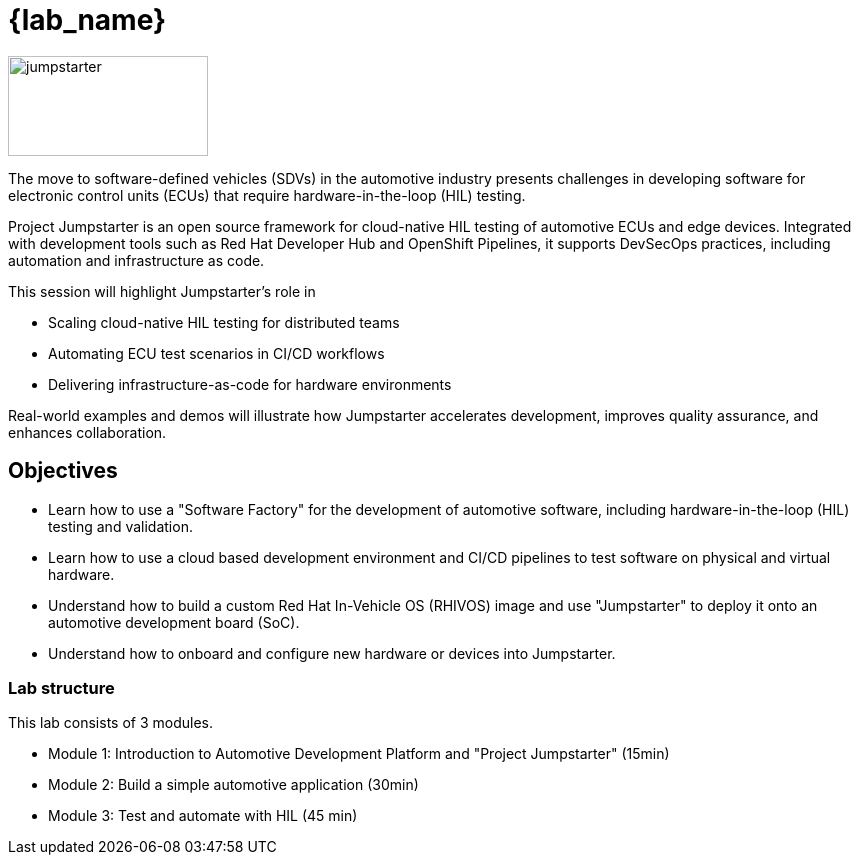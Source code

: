 = {lab_name}

image::jumpstarter.svg[jumpstarter,200,100]

The move to software-defined vehicles (SDVs) in the automotive industry presents challenges in developing software for electronic control units (ECUs) that require hardware-in-the-loop (HIL) testing.

Project Jumpstarter is an open source framework for cloud-native HIL testing of automotive ECUs and edge devices. Integrated with development tools such as Red Hat Developer Hub and OpenShift Pipelines, it supports DevSecOps practices, including automation and infrastructure as code.

This session will highlight Jumpstarter's role in

* Scaling cloud-native HIL testing for distributed teams
* Automating ECU test scenarios in CI/CD workflows
* Delivering infrastructure-as-code for hardware environments

Real-world examples and demos will illustrate how Jumpstarter accelerates development, improves quality assurance, and enhances collaboration.

== Objectives

* Learn how to use a "Software Factory" for the development of automotive software, including hardware-in-the-loop (HIL) testing and validation.
* Learn how to use a cloud based development environment and CI/CD pipelines to test software on physical and virtual hardware.
* Understand how to build a custom Red Hat In-Vehicle OS (RHIVOS) image and use "Jumpstarter" to deploy it onto an automotive development board (SoC).
* Understand how to onboard and configure new hardware or devices into Jumpstarter.

=== Lab structure

This lab consists of 3 modules.

* Module 1: Introduction to  Automotive Development Platform and "Project Jumpstarter" (15min)

* Module 2: Build a simple automotive application (30min)

* Module 3: Test and automate with HIL (45 min)
